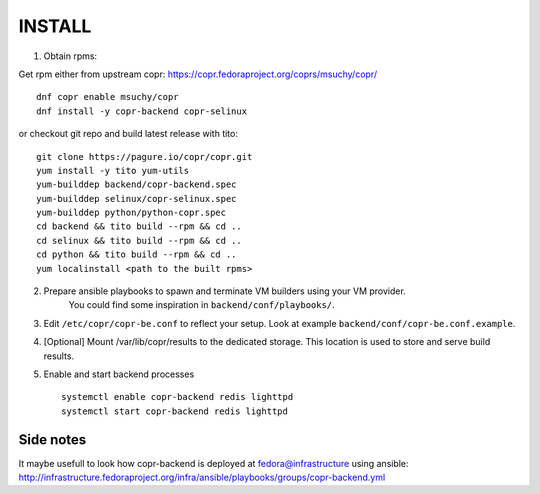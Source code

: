 INSTALL
=======

1. Obtain rpms:

Get rpm either from upstream copr: https://copr.fedoraproject.org/coprs/msuchy/copr/ ::

    dnf copr enable msuchy/copr
    dnf install -y copr-backend copr-selinux



or checkout git repo and build latest release with tito::

    git clone https://pagure.io/copr/copr.git
    yum install -y tito yum-utils
    yum-builddep backend/copr-backend.spec
    yum-builddep selinux/copr-selinux.spec
    yum-builddep python/python-copr.spec
    cd backend && tito build --rpm && cd ..
    cd selinux && tito build --rpm && cd ..
    cd python && tito build --rpm && cd ..
    yum localinstall <path to the built rpms>


2. Prepare ansible playbooks to spawn and terminate VM builders using your VM provider.
    You could find some inspiration in ``backend/conf/playbooks/``.

3. Edit ``/etc/copr/copr-be.conf`` to reflect your setup. Look at example ``backend/conf/copr-be.conf.example``.

4. [Optional] Mount /var/lib/copr/results to the dedicated storage. This location is used to store and serve build results.

5. Enable and start backend processes ::

    systemctl enable copr-backend redis lighttpd
    systemctl start copr-backend redis lighttpd


Side notes
----------
It maybe usefull to look how copr-backend is deployed at fedora@infrastructure using ansible:
http://infrastructure.fedoraproject.org/infra/ansible/playbooks/groups/copr-backend.yml

